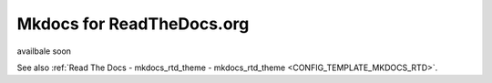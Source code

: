 
.. _HOWTO_MKDOCS_RTD:

Mkdocs for ReadTheDocs.org
--------------------------

availbale soon

See also :ref:`Read The Docs - mkdocs_rtd_theme - mkdocs_rtd_theme <CONFIG_TEMPLATE_MKDOCS_RTD>`.




